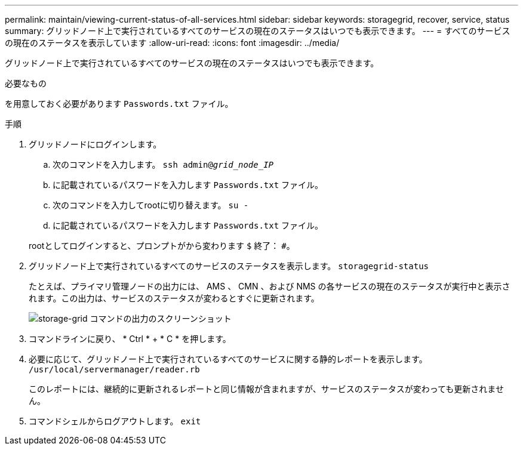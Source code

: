 ---
permalink: maintain/viewing-current-status-of-all-services.html 
sidebar: sidebar 
keywords: storagegrid, recover, service, status 
summary: グリッドノード上で実行されているすべてのサービスの現在のステータスはいつでも表示できます。 
---
= すべてのサービスの現在のステータスを表示しています
:allow-uri-read: 
:icons: font
:imagesdir: ../media/


[role="lead"]
グリッドノード上で実行されているすべてのサービスの現在のステータスはいつでも表示できます。

.必要なもの
を用意しておく必要があります `Passwords.txt` ファイル。

.手順
. グリッドノードにログインします。
+
.. 次のコマンドを入力します。 `ssh admin@_grid_node_IP_`
.. に記載されているパスワードを入力します `Passwords.txt` ファイル。
.. 次のコマンドを入力してrootに切り替えます。 `su -`
.. に記載されているパスワードを入力します `Passwords.txt` ファイル。


+
rootとしてログインすると、プロンプトがから変わります `$` 終了： `#`。

. グリッドノード上で実行されているすべてのサービスのステータスを表示します。 `storagegrid-status`
+
たとえば、プライマリ管理ノードの出力には、 AMS 、 CMN 、および NMS の各サービスの現在のステータスが実行中と表示されます。この出力は、サービスのステータスが変わるとすぐに更新されます。

+
image::../media/storagegrid_status_output.gif[storage-grid コマンドの出力のスクリーンショット]

. コマンドラインに戻り、 * Ctrl * + * C * を押します。
. 必要に応じて、グリッドノード上で実行されているすべてのサービスに関する静的レポートを表示します。 `/usr/local/servermanager/reader.rb`
+
このレポートには、継続的に更新されるレポートと同じ情報が含まれますが、サービスのステータスが変わっても更新されません。

. コマンドシェルからログアウトします。 `exit`

